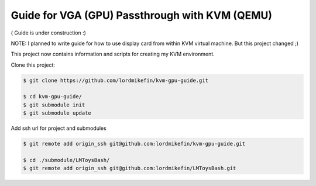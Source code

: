 
Guide for VGA (GPU) Passthrough with KVM (QEMU)
===============================================


( Guide is under construction :)

NOTE: I planned to write guide for how to use display card from within KVM virtual machine. But this project changed ;)

This project now contains information and scripts for creating my KVM environment.

Clone this project:

.. code-block:: bash

 $ git clone https://github.com/lordmikefin/kvm-gpu-guide.git

 $ cd kvm-gpu-guide/
 $ git submodule init
 $ git submodule update

Add ssh url for project and submodules

.. code-block:: bash

 $ git remote add origin_ssh git@github.com:lordmikefin/kvm-gpu-guide.git
 
 $ cd ./submodule/LMToysBash/
 $ git remote add origin_ssh git@github.com:lordmikefin/LMToysBash.git
